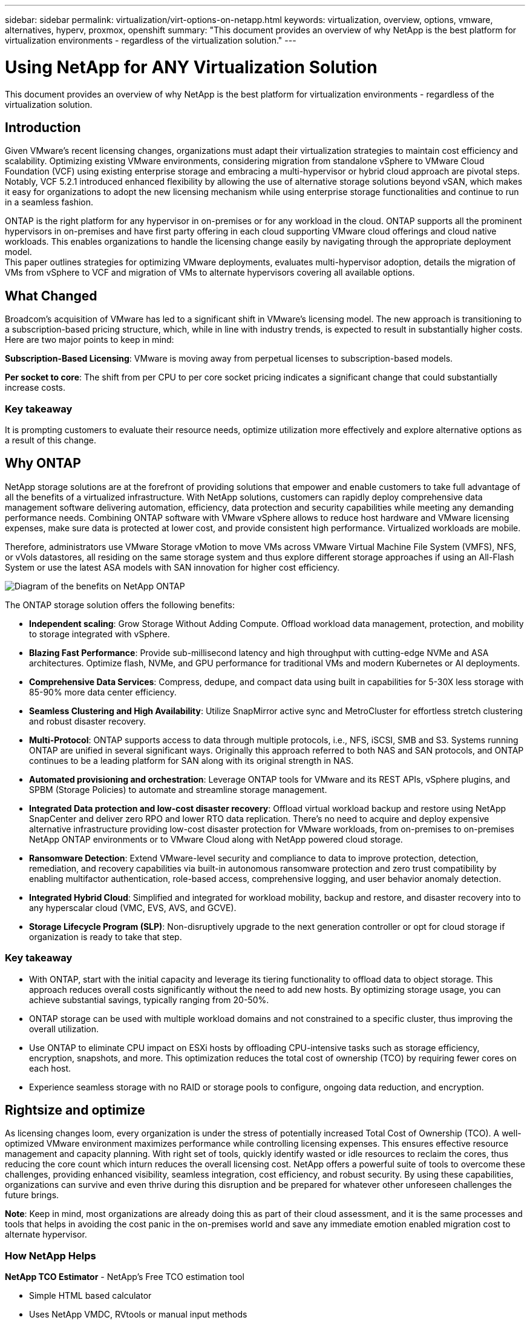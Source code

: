 ---
sidebar: sidebar
permalink: virtualization/virt-options-on-netapp.html
keywords: virtualization, overview, options, vmware, alternatives, hyperv, proxmox, openshift
summary: "This document provides an overview of why NetApp is the best platform for virtualization environments - regardless of the virtualization solution."
---

= Using NetApp for ANY Virtualization Solution
:hardbreaks:
:nofooter:
:icons: font
:linkattrs:
:imagesdir: ../media/

[.lead]
This document provides an overview of why NetApp is the best platform for virtualization environments - regardless of the virtualization solution.

== Introduction

Given VMware's recent licensing changes, organizations must adapt their virtualization strategies to maintain cost efficiency and scalability. Optimizing existing VMware environments, considering migration from standalone vSphere to VMware Cloud Foundation (VCF) using existing enterprise storage and embracing a multi-hypervisor or hybrid cloud approach are pivotal steps. Notably, VCF 5.2.1 introduced enhanced flexibility by allowing the use of alternative storage solutions beyond vSAN, which makes it easy for organizations to adopt the new licensing mechanism while using enterprise storage functionalities and continue to run in a seamless fashion.

ONTAP is the right platform for any hypervisor in on-premises or for any workload in the cloud. ONTAP supports all the prominent hypervisors in on-premises and have first party offering in each cloud supporting VMware cloud offerings and cloud native workloads. This enables organizations to handle the licensing change easily by navigating through the appropriate deployment model.
This paper outlines strategies for optimizing VMware deployments, evaluates multi-hypervisor adoption, details the migration of VMs from vSphere to VCF and migration of VMs to alternate hypervisors covering all available options.

== What Changed

Broadcom's acquisition of VMware has led to a significant shift in VMware's licensing model. The new approach is transitioning to a subscription-based pricing structure, which, while in line with industry trends, is expected to result in substantially higher costs. Here are two major points to keep in mind:

*Subscription-Based Licensing*: VMware is moving away from perpetual licenses to subscription-based models.

*Per socket to core*: The shift from per CPU to per core socket pricing indicates a significant change that could substantially increase costs.

=== Key takeaway 

It is prompting customers to evaluate their resource needs, optimize utilization more effectively and explore alternative options as a result of this change.

== Why ONTAP

NetApp storage solutions are at the forefront of providing solutions that empower and enable customers to take full advantage of all the benefits of a virtualized infrastructure. With NetApp solutions, customers can rapidly deploy comprehensive data management software delivering automation, efficiency, data protection and security capabilities while meeting any demanding performance needs. Combining ONTAP software with VMware vSphere allows to reduce host hardware and VMware licensing expenses, make sure data is protected at lower cost, and provide consistent high performance. Virtualized workloads are mobile. 

Therefore, administrators use VMware Storage vMotion to move VMs across VMware Virtual Machine File System (VMFS), NFS, or vVols datastores, all residing on the same storage system and thus explore different storage approaches if using an All-Flash System or use the latest ASA models with SAN innovation for higher cost efficiency. 

image:virt-options-image1.png["Diagram of the benefits on NetApp ONTAP"]

The ONTAP storage solution offers the following benefits:

* *Independent scaling*: Grow Storage Without Adding Compute. Offload workload data management, protection, and mobility to storage integrated with vSphere.

* *Blazing Fast Performance*: Provide sub-millisecond latency and high throughput with cutting-edge NVMe and ASA architectures. Optimize flash, NVMe, and GPU performance for traditional VMs and modern Kubernetes or AI deployments.

* *Comprehensive Data Services*: Compress, dedupe, and compact data using built in capabilities for 5-30X less storage with 85-90% more data center efficiency.

* *Seamless Clustering and High Availability*: Utilize SnapMirror active sync and MetroCluster for effortless stretch clustering and robust disaster recovery.

* *Multi-Protocol*: ONTAP supports access to data through multiple protocols, i.e., NFS, iSCSI, SMB and S3. Systems running ONTAP are unified in several significant ways. Originally this approach referred to both NAS and SAN protocols, and ONTAP continues to be a leading platform for SAN along with its original strength in NAS. 

* *Automated provisioning and orchestration*: Leverage ONTAP tools for VMware and its REST APIs, vSphere plugins, and SPBM (Storage Policies) to automate and streamline storage management.

* *Integrated Data protection and low-cost disaster recovery*: Offload virtual workload backup and restore using NetApp SnapCenter and deliver zero RPO and lower RTO data replication. There’s no need to acquire and deploy expensive alternative infrastructure providing low-cost disaster protection for VMware workloads, from on-premises to on-premises NetApp ONTAP environments or to VMware Cloud along with NetApp powered cloud storage.

* *Ransomware Detection*: Extend VMware-level security and compliance to data to improve protection, detection, remediation, and recovery capabilities via built-in autonomous ransomware protection and zero trust compatibility by enabling multifactor authentication, role-based access, comprehensive logging, and user behavior anomaly detection.

* *Integrated Hybrid Cloud*: Simplified and integrated for workload mobility, backup and restore, and disaster recovery into to any hyperscalar cloud (VMC, EVS, AVS, and GCVE).

* *Storage Lifecycle Program (SLP)*: Non-disruptively upgrade to the next generation controller or opt for cloud storage if organization is ready to take that step.

=== Key takeaway

* With ONTAP, start with the initial capacity and leverage its tiering functionality to offload data to object storage. This approach reduces overall costs significantly without the need to add new hosts. By optimizing storage usage, you can achieve substantial savings, typically ranging from 20-50%.

* ONTAP storage can be used with multiple workload domains and not constrained to a specific cluster, thus improving the overall utilization.

* Use ONTAP to eliminate CPU impact on ESXi hosts by offloading CPU-intensive tasks such as storage efficiency, encryption, snapshots, and more. This optimization reduces the total cost of ownership (TCO) by requiring fewer cores on each host.

* Experience seamless storage with no RAID or storage pools to configure, ongoing data reduction, and encryption.

== Rightsize and optimize

As licensing changes loom, every organization is under the stress of potentially increased Total Cost of Ownership (TCO). A well-optimized VMware environment maximizes performance while controlling licensing expenses. This ensures effective resource management and capacity planning. With right set of tools, quickly identify wasted or idle resources to reclaim the cores, thus reducing the core count which inturn reduces the overall licensing cost. NetApp offers a powerful suite of tools to overcome these challenges, providing enhanced visibility, seamless integration, cost efficiency, and robust security. By using these capabilities, organizations can survive and even thrive during this disruption and be prepared for whatever other unforeseen challenges the future brings.

*Note*: Keep in mind, most organizations are already doing this as part of their cloud assessment, and it is the same processes and tools that helps in avoiding the cost panic in the on-premises world and save any immediate emotion enabled migration cost to alternate hypervisor.

=== How NetApp Helps

*NetApp TCO Estimator* - NetApp's Free TCO estimation tool

* Simple HTML based calculator
* Uses NetApp VMDC, RVtools or manual input methods 
* Easily project how many hosts are required for the given deployment and calculate the savings to optimize the deployment using NetApp ONTAP storage systems. 
* Shows the possible savings

NOTE: The TCO estimator is only accessible to NetApp field teams and partners. Work with NetApp account teams to assess your existing environment.

*VMDC* - NetApp's Free VMware Assessment Tool

* Lightweight, point-in-time collection of configuration and performance data
* Simple Windows-based deployment with web interface
* Visualizes VM topology relationships and exports Excel reports
* Specifically targets VMware core licensing optimization

*Data Infrastructure Insights* (formerly Cloud Insights)

Now it’s time to dive deep into analyzing the workload IO profiles across virtual machines using real-time metrics.

* SaaS-based continuous monitoring across hybrid/multi-cloud environments
* Supports heterogeneous environments including Pure, Dell, HPE storage systems
* Features ML-powered advanced analytics that identifies orphaned VMs and unused storage capacity - deploy for detailed analysis and recommendations for VM reclamation
* Provides workload analysis capabilities for right-sizing VMs before migration and ensure critical applications meet SLAs before during and after migration
* Available with 60-day FREE trial period

NOTE: NetApp provides an evaluation called Virtualization Modernization Assessment which is a feature of the NetApp® Architecture and Design Service. Every VM is mapped on two axes, CPU utilization and memory utilization. During the workshop, all details are provided to the customer for both on-premises optimization and cloud migration strategies to promote effective utilization of resources and cost mitigation. By implementing these strategies, organizations maintain a high-performance VMware environment while effectively managing costs.

=== Key takeaway

VMDC serves as a quick first assessment step before implementing DII for ongoing monitoring nd advanced ML-driven analytics across heterogeneous environments.

== VCF Import Tool - Run VCF with NFS or FC as principal Storage

With the release of VMware Cloud Foundation (VCF) 5.2 comes the capability to convert existing vSphere infrastructure to VCF management domains and import additional clusters as VCF VI workload domains. Along with this VMware Cloud Foundation (VCF) can now fully be run on NetApp storage platforms without the requirement to use vSAN (yes, all of this without vSAN). Converting a cluster, with an existing NFS or FC datastore running on ONTAP, involves integrating existing infrastructure into a modern private cloud, which means there is no need for vSAN. 

This process benefits from the flexibility of NFS and FC storage, to ensure seamless data access and management. After a VCF management domain is established through the conversion process, administrators can efficiently import additional vSphere clusters, including those using NFS or FC datastores, into the VCF ecosystem. This integration not only enhances resource utilization but also simplifies the management of private cloud infrastructure, ensuring a smooth transition with minimal disruption to existing workloads.

NOTE: Only supports NFS version 3 and FC protocol when used as principal storage. Supplemental storage can use either vSphere supported NFS protocol version 3 or 4.1

=== Key takeaway

Importing or converting existing ESXi clusters enables to leverage existing ONTAP storage as the datastore and there is no need for deploying vSAN or additional hardware resources, thus making VCF resource-efficient, cost optimized and simplified.

== Migration from Existing vSphere to VCF using ONTAP storage

If VMware Cloud Foundation is a greenfield installation (create a new vSphere infrastructure and Single Sign-On domain), Existing workloads running on older vSphere versions cannot be managed from Cloud Foundation. 

The first step is to migrate current application VMs running on existing vSphere environments into Cloud Foundation. The migration path depends on the migration choices—live, warm, and cold—and by the version of any existing vSphere environments. The following are the options in the order of priority depending on the source storage.

* HCX is the most feature-rich tool currently available for Cloud Foundation workload mobility. 
* Leverage NetApp BlueXP DRaaS
* vSphere replication with SRM can be used easy-to-use vSphere migration tool.
* Use 3rd party software using VAIO and VADP

== Migration VMs from non-NetApp storage to ONTAP storage

The easiest method in most cases is to use Storage vMotion. The cluster should have access to both the new ONTAP SAN or NAS datastore and the storage you are migrating the VMs from (SAN, NAS, etc.). The process is simple: 

* Select one or more VMs in the vSphere Web Client, 
* Right-click the selection, and 
* Click Migrate. 
* Choose the storage-only option, 
* Select the new ONTAP datastore as the destination, and 
* Proceed with the last few steps of the migration wizard. 

vSphere will copy the files – VMX, NVRAM, VMDK(s), etc. – from the old storage to the ONTAP powered datastore. Note that vSphere will potentially be copying large amounts of data. This method does not require any downtime. The VMs continue to run as they are being migrated.

Other options include host-based migration, 3rd party replication to perform the migration.

== Disaster Recovery using Storage Snapshots (optimize further with storage replication)

NetApp offers an industry-leading, SaaS-based disaster recovery (DRaaS) solution that can significantly lower the costs and reduce complexity. There’s no need to acquire and deploy expensive alternative infrastructure. 

Implementing disaster recovery through block-level replication from the production site to the disaster recovery site is a resilient and cost-effective method for safeguarding workloads against site outages and data corruption events, such as ransomware attacks. Using NetApp SnapMirror replication, VMware workloads running on on-premises ONTAP systems with NFS or VMFS datastores can be replicated to another ONTAP storage system located in a designated recovery datacenter where VMware is also deployed. 

Use the BlueXP disaster recovery service, which is integrated into the NetApp BlueXP console wherein customers can discover their on-premises VMware vCenters along with ONTAP storage, create resource groupings, create a disaster recovery plan, associate it with resource groups, and test or execute failover and failback. SnapMirror provides storage-level block replication to keep the two sites up to date with incremental changes, resulting in a RPO of up to 5 minutes. 

It is also possible to simulate DR procedures as a regular drill without impacting the production and replicated datastores or incurring additional storage costs. BlueXP disaster recovery takes advantage of ONTAP’s FlexClone technology to create a space-efficient copy of the VMFS datastore from the last replicated Snapshot on the DR site.  Once the DR test is complete, customers can simply delete the test environment, again without any impact to actual replicated production resources. 

When there is a need (planned or unplanned) for actual failover, with a few clicks, the BlueXP disaster recovery service will orchestrate all the steps needed to automatically bring up the protected virtual machines on designated disaster recovery site. The service will also reverse the SnapMirror relationship to the primary site and replicate any changes from secondary to primary for a failback operation, when needed. All of these can be achieved with a fraction of cost compared to other well-known alternatives. 

NOTE: 3rd party backup products that support replication functionality and SRM with SRA are other prominent alternate options. 

== Ransomware

Detecting ransomware as early as possible is crucial in preventing its spread and avoiding costly downtime. An effective ransomware detection strategy must incorporate multiple layers of protection at ESXi host and guest VM levels. While multiple security measures are implemented to create a comprehensive defense against ransomware attacks, ONTAP enables adding more layers of protection to the overall defense approach.  To name a few capabilities, it starts with Snapshots, Autonomous Ransomware Protection, tamper-proof snapshots and so on. 

Let’s look at how the above-mentioned capabilities work with VMware to protect and recover the data against ransomware. To protect vSphere and guest VMs against attacks, it is essential to take several measures including segmenting, utilizing EDR/XDR/SIEM for endpoints and installing security updates and adhering to the appropriate hardening guidelines. Each virtual machine residing on a datastore also hosts a standard operating system. Ensure enterprise server anti-malware product suites are installed and regularly updated on them which is an essential component of multi-layered ransomware protection strategy. Along with this, enable Autonomous Ransomware Protection (ARP) on the NFS volume powering the datastore. ARP leverages built-in on-box ML that looks at volume workload activity plus data entropy to automatically detect ransomware. ARP is configurable through the ONTAP built-in management interface or system Manager and is enabled on a per-volume basis. 

As part of adding multiple layered approach, there is also a native built-in ONTAP solution for protecting unauthorized deletion of backup Snapshot copies. It is known as multi-admin verification or MAV which is available in ONTAP 9.11.1 and later. The ideal approach will be to use queries for MAV specific operations.

NOTE: With the new NetApp ARP/AI, there is no need for a learning mode. Instead, it can go straight to active mode with its AI-powered ransomware detection capability.

NOTE: With ONTAP One, all these feature sets are completely free. Access NetApp's robust suite of data protection, security and all the features that ONTAP offers without worrying about licensing barriers.

== VMware Alternatives to consider

Every organization is evaluating a multi-hypervisor approach, which supports a dual or triple-vendor hypervisor strategy, thus strengthening their operational flexibility, mitigating vendor dependency, and optimizing the workload placement. Organizations then streamline multi-hypervisor management by leveraging interoperability, cost-effective licensing, and automation. ONTAP is the ideal platform for any hypervisor platform. Another key requirement in this approach is dynamic virtual machine mobility based on the SLAs and workload placement strategy. 
 
=== Key Considerations for Multi-Hypervisor Adoption

* *Strategic Cost Optimization*: Reducing reliance on a single vendor optimizes operational and licensing expenses.
* *Workload Distribution*: Deploying the right hypervisor for the right workload maximizes efficiency.
* *Flexibility*: Supports optimization of VMs based on business application requirements along with data center modernization and consolidation.

In this section, let’s cover a quick summary of different hypervisors considered by organizations in their order of priority.

NOTE: These are the common alternative options considered by organizations, however the priority order differs for each customer based on their assessment, skill set and workload requirements. 

image:virt-options-image2.png["Diagram of the alternative virtualization options"]


=== Hyper-V (Windows Server)

*Benefits*

* A well-known built-in feature in Windows Server versions. 
* Enables virtualization capabilities for virtual machines within Windows Server. 
* When integrated with the capabilities of the System Center suite (including SCVMM and SCOM), Hyper-V delivers a comprehensive set of features rivalling other virtualization solutions.

*Integrations*

* NetApp SMI-S Provider integrates dynamic storage management for both SAN and NAS with System Center Virtual Machine Manager (SCVMM).
* Many third-party backup partners also support integrating ONTAP snapshot and SnapMirror support for fully optimized array-native backup and recovery. 
* ONTAP remains the only data infrastructure system that allows native copy offload between SAN and NAS for flexibility and storage consumption, and ONTAP also offers native space reclamation across both NAS (SMB3 TRIM over SMB/CIFS) and SAN (iSCSI and FCP with SCSI UNMAP) protocols.
* SnapManager for Hyper-V for granular backup and recovery (PVR support required).

*Reasons to migrate*

Hyper-V on Windows Server may make sense if:

* Recently acquired new hardware or made significant investments in on-premises infrastructure that cannot currently depreciate.
* Using a SAN or NAS for storage (Azure Stack HCI will not be an option)
* Need storage and compute needs to grow independently
* Unable to modernize currently, whether that’s due to hardware investments, political landscapes, regulatory compliance, application development, or any other current blocker

=== OpenShift Virtualization (RedHat Kubevirt implementation)

*Benefits*

* Using the KVM hypervisor, running in containers, managed as Pods
* Scheduled, deployed, and managed by Kubernetes
* Create, modify, and destroy virtual machines, and their resources, using the OpenShift web interface
* Integrated with container orchestrator resources and services for persistent storage paradigm.

*Integrations*

* Trident CSI allows to dynamically manage storage over NFS, FC, iSCSI, and NVMe/TCP in a way that is both VM-granular, and classful.
* Trident CSI for provisioning, snapshot creation, volume expansion, and clone creation.
* Trident protect supports crash-consistent backups and restores of OpenShift Virtualization VMs, storing them in any S3-compatible object storage buckets. 
* Trident protect also provides disaster recovery with storage replication and automated failover and failback for OpenShift Virtualization VMs.

*Reasons to migrate*

OpenShift Virtualization may make sense if:

* Consolidating virtual machines and containers to a single platform.
* Reduce the licensing overhead as OpenShift virtualization is part of OpenShift which maybe already licensed for container workloads. 
* Move legacy VMs into cloud native ecosystem without full refactor on day one.

=== Proxmox Virtual Environment (Proxmox VE)

*Benefits*

* Comprehensive open-source virtualization platform for Qemu KVM and LXC
* Based on the Linux distribution Debian
* Can be operated both as a stand-alone machine or in a cluster consisting of several machines
* Uncomplicated, efficient deployment of virtual machines and containers
* Boasts a user-friendly web-based management interface and features like live migration and backup options.

*Integrations*

* Use iSCSI, NFS v3, v4.1, and v4.2.
* All the great things that ONTAP has to offer, like rapid cloning, snapshots, and replication.
* With the nconnect option, the number of TCP connections per server can be increased up to 16 connections for high NFS workloads.

*Reasons to migrate*

Proxmox may make sense if:

* Open source, eliminating licensing costs.
* Easy-to-use web interface streamlines management.
* Supports both virtual machines and containers, offering flexibility.
* Single interface to manage VMs, containers, storage and networking
* Full access to features without restrictions
* Professional service and support via Credativ

=== VMware Cloud offerings (Azure VMWare Solution, Google Cloud VMware Engine, VMware Cloud on AWS, Elastic VMware Service)

*Benefits* 

* VMware in Cloud offers a “private cloud” hosted in the respective hyperscalar datacenter that makes use of a dedicated bare-metal infrastructure to host VMWare infrastructure.
* Allows for up to 16 hosts per cluster, with VMWare features including vCenter, vSphere, vSAN, and NSX
* Rapid deployment and scaling up/down
* Flexible purchasing options: Hourly On-Demand, 1- and 3-Year Reserved Instances, with 5-Year option available in certain hyperscalars.
* Offers familiar tools and processes to help land migration from on-premises VMWare to VMware in cloud.

*Integrations*

* NetApp powered storage (Azure NetApp Files, FSx for ONTAP, Google Cloud NetApp volumes) in each Cloud supplements vSAN storage instead of scaling compute nodes.
* Consistent performance, metered file storage service
* Intelligent data services
* Efficient snapshots and clones to rapidly create copies and checkpoint changes at scale
* Efficient incremental block transfer-based replication for regional DR and backup
* Storage-intensive applications will cost less to run using NetApp powered Cloud storage as datastores

*Reasons to migrate*

* Storage-intensive deployments save money by offloading storage capacity instead of adding more compute nodes
* Requires less up-skilling than is potentially necessary for a transition to Hyper-V, Azure Stack, or potentially even native VM formats 
* Locks in pricing that won't be affected by changes in other licensing costs for up to 3 or 5 years (depending on Cloud provider).
* Offers BYOL (bring your own licensing) coverage
* Lift and shift from on-premises helping to potentially lower costs in key areas. 
* Build or shift disaster recovery capabilities to the cloud, lower cost and remove operational burden

For those customers looking to use VMware Cloud on any hyperscalar as the disaster recovery target, ONTAP storage powered datastores (Azure NetApp Files, Amazon FSx for NetApp ONTAP, Google Cloud NetApp Volumes) can be used to replicate data from on-premises using any validated third-party solution that provides VM replication capability. By adding ONTAP storage powered datastores, it will enable cost optimized disaster recovery on the destination with fewer amount of ESXi hosts. This also enables to decommission secondary site in the on-premises environment thus enabling significant cost savings.

•	View detailed guidance for link:https://docs.netapp.com/us-en/netapp-solutions/ehc/veeam-fsxn-dr-to-vmc.html[Disaster Recovery to FSx ONTAP datastore].
•	View detailed guidance for link:https://docs.netapp.com/us-en/netapp-solutions/ehc/azure-native-dr-jetstream.html[Disaster Recovery to Azure NetApp Files datastore].
•	View detailed guidance for link:https://docs.netapp.com/us-en/netapp-solutions/ehc/gcp-app-dr-sc-cvs-veeam.html[Disaster Recovery to Google Cloud NetApp Volumes datastore].

=== Cloud Native Virtual Machines

NOTE: Only vendor with 1P integrated with VMware in the cloud across all 3 major hyperscalars.

*Benefits*

* Optimize computing resources with flexible virtual machine sizes to meet specific business needs and eliminate unnecessary expenses.
* Smooth transition to the future with Cloud flexibility for performance monitoring, configuration management, and ongoing app development.

*Reasons to migrate to Cloud native virtual machines with NetApp powered storage*

* Leverage enterprise storage capabilities like thin provisioning, storage efficiency, zero footprint clones, integrated backups, block level replication, tiering and thus optimize migration efforts and have a future-proof deployment from day 1
* Optimize the current storage deployment used on native cloud instances within cloud by incorporating ONTAP and using the cost-optimizing features it provides
* Ability to save cost 
** using ONTAP data management techniques
** via reservations over numerous resources
** via burstable and spot virtual machines
* Take advantage of modern technologies like AI/ML
* Reduce instance total cost of ownership (TCO) as compared to block storage solutions by rightsizing the cloud instances to meet the necessary IOPs and throughput parameters. 

=== Azure Local or AWS Outpost

*Benefits*

* Runs on a validated solution
* Packaged cloud solution that can be deployed within premises to serve as core for hybrid or multi cloud.
* Provides users with access to AWS or Azure infrastructure, services, APIs, and tools tailored for any environment: on-premises, cloud, or hybrid.

NOTE: Must have or lease/purchase HCI-compatible hardware.

NOTE: Azure local doesn’t support external storage, however AWS Outpost supports ONTAP.

*Reasons to migrate to Azure Local or AWS Outpost*

* If HCI compatible hardware is already owned
* Control workload execution and data storage.
* Meet local data residency 
* Process data in local regions using respective services, tools, and APIs

*Cons*

* Not all options support SAN, NAS or standalone storage configuration
* Does not support independent scaling of storage and compute

To summarize, VMware continues to be the defacto hypervisor for organizations. However every organization is evaluating alternate options and ONTAP will play role be it any option they select.

[width=100%,cols="65%, 35%", frame=all, grid=rows, options="header"]
|===
| *Use Case* | *Recommended Hypervisor* 
| Enterprise-scale virtualization | VMware vSphere
| Windows-heavy environments | Microsoft Hyper-V
| Linux-heavy environments & cloud-native workloads | KVM
| SMBs, homelabs, hybrid environments |Proxmox VE
| Kubernetes-based VM workloads	| OpenShift Virtualization
|===

Other hypervisor options that are considered which is also in play in customer environments are as follows:

*KVM* is generally supported on ONTAP per the parent Linux distribution, simply refer to the IMT for the reference Linux. 

*SUSE Harvester* is a modern hyper-converged infrastructure (HCI) solution built for bare metal servers using enterprise-grade open-source technologies including Linux, KVM, Kubernetes, KubeVirt, and Longhorn. Designed for users looking for a flexible and affordable solution to run cloud-native and virtual machine (VM) workloads in your datacenter and at the edge, Harvester provides a single pane of glass for virtualization and cloud-native workload management. Netapp Astra Trident CSI driver into a Harvester cluster enables NetApp storage systems to store storage volumes usable by virtual machines running in Harvester.

*Red Hat OpenStack Platform, and OpenStack* in general is also an incredible private cloud solution and the fact that the NetApp Unified Driver is baked into the upstream OpenStack code means that NetApp data management integration is built right in. Meaning, there is nothing to install! Storage management functions support NVMe, iSCSI or FC for block protocols, and NFS for NAS. Thin provisioning, dynamic storage management, copy offload, and snapshots are all supported natively. 

=== Key takeaway

ONTAP is the right platform for any hypervisor in on-premises or for any workload in the cloud. ONTAP supports prominent hypervisors in on-premises and have widely adopted first party offering in each cloud. This enables to handle the licensing changes easily by navigating through the appropriate deployment model.

== Wicked Fast Migrations

=== Shift Toolkit

As covered above, solutions like VMware, Microsoft Hyper-V, Proxmox, and OpenShift Virtual Environment have become robust and reliable choices for virtualization needs. Given that business requirements are dynamic, the selection of a virtualization platform must also be adaptable and instant virtual machine mobility becomes important.

Migrating from one hypervisor to another involves a complex decision-making process for businesses. Key considerations include application dependencies, migration timeline, workload criticality, and the impact of application downtime on the business. However, with ONTAP storage and Shift toolkit, this is a breeze.

The NetApp Shift toolkit is an easy-to-use, graphical user interface (GUI) solution that allows to migrate virtual machines (VMs) between different hypervisors and convert virtual disk formats. It utilizes NetApp FlexClone® technology to quickly convert VM hard disks. Additionally, the toolkit manages the creation and configuration of destination VMs. For detailed information, see link:https://docs.netapp.com/us-en/netapp-solutions/vm-migrate/migrate-overview.html#usecase[Migrating virtual machines (VMs) between virtualization environments (Shift Toolkit)].

image:virt-options-image3.png["Diagram of the capabilities of the Shift Toolkit"]

Note: The pre-requisite for Shift toolkit is to have VMs running on NFS volume residing on ONTAP storage. This means if the VMs are hosted on block based ONTAP storage (specifically ASA) or on third party storage, then VMs should be moved using storage vmotion to the designated ONTAP based NFS datastores.

Shift toolkit can be downloaded here and is available for Windows Systems only.

=== Cirrus Data MigrateOps

An alternate to Shift toolkit is partner based solution which relies on block level replication. Cirrus Data can seamlessly migrate workloads from traditional hypervisors to modern platforms, enabling more flexible hybrid workloads, accelerated modernization efforts, and improved resource utilization. Cirrus Migrate Cloud, together with MigrateOps™, make it possible for organizations to automate the change from one hypervisor to another with a secure, easy-to-use, and reliable solution.


=== Key takeaway

There are multiple alternatives for migrating a VM from VMware to another hypervisor. To name a few – Veeam, Commvault, Starwind, SCVMM and so on. The objective here is to showcase the best validated options, however, Shift toolkit would provide the fastest migration option. Depending on the scenario, alternate migrate options can be adopted.

== Sample Deployment model:

Customer has 10000 VMs with a mix of windows and linux workloads. To optimize the licensing cost and simplify the future of virtualization infrastructure, multi hypervisor and vm placement strategy was important. They chose the VM strategy based on the workload criticality, performance requirement, hypervisor functionality and licensing cost.

The Tier 0 VMs were retained on VMware (1000 VMs) followed by Tier 1/Tier 2 moving to Hyper-V (5000 VMs). The rest 4000 VMs was moved to OpenShift virtualization (primarily Linux based VMs). This hybrid VM placement helped them in controlling the cost while retaining the control, process, tools and functionality.

The above is one example, however there are different permutations and combinations that can be applied at each application level to optimize the environment.

== Conclusion 

In the wake of the Broadcom acquisition, VMware customers are navigating a complex landscape of integration, performance optimization, and cost management. NetApp offers powerful suite of tools and capabilities to overcome these challenges, providing enhanced visibility, seamless integration, cost efficiency, and robust security. By using these capabilities, stay with VMware and optimize to survive and even thrive during the Broadcom disruption and be prepared for whatever other unforeseen challenges the future brings.

If moving to an alternative hypervisor platform is the desired choice, there are several robust alternatives to VMware that organization can consider for virtualization needs. Hyper-V, Proxmox, and KVM each offer unique advantages. To determine the best fit, evaluate factors such as budget, existing infrastructure, performance requirements, and support needs. No matter what hypervisor platform is selected, ONTAP is the ideal storage.

